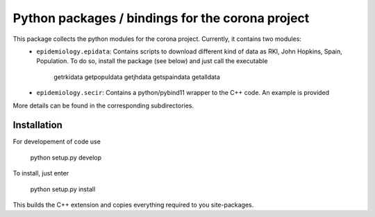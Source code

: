 Python packages / bindings for the corona project
=================================================

This package collects the python modules for the corona project. Currently, it contains two modules:
 - ``epidemiology.epidata``: Contains scripts to download different kind of data as RKI, John Hopkins, Spain, Population. To do so, install the package (see below) and just call the executable
     
      getrkidata
      getpopuldata
      getjhdata
      getspaindata
      getalldata

 - ``epidemiology.secir``: Contains a python/pybind11 wrapper to the C++ code. An example is provided

More details can be found in the corresponding subdirectories.

Installation
------------

For developement of code use

    python setup.py develop


To install, just enter

    python setup.py install

This builds the C++ extension and copies everything required to you site-packages.



